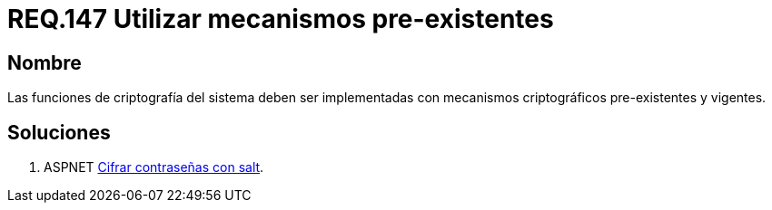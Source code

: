 :slug: rules/147/
:category: rules
:description: En el presente documento se detallan los requerimientos de seguridad relacionados a la criptografía y el proceso de ocultar información sensible. En este requerimiento se establece la importancia de implementar funciones criptográficas con mecanismos existentes.
:keywords: Requerimiento, Seguridad, Criptografía, Mecanismos, Existentes, Funciones.
:rules: yes

= REQ.147 Utilizar mecanismos pre-existentes

== Nombre

Las funciones de criptografía del sistema 
deben ser implementadas con mecanismos criptográficos pre-existentes  y vigentes.

== Soluciones

. +ASPNET+ link:../../defends/aspnet/cifrar-contrasenas-con-salt/[Cifrar contraseñas con salt].